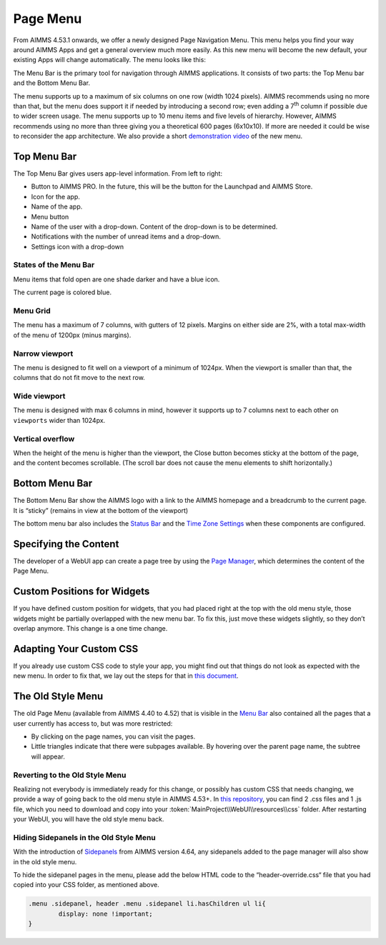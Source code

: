 Page Menu 
**********

From AIMMS 4.53.1 onwards, we offer a newly designed Page Navigation Menu. This menu helps you find your way around AIMMS Apps and get a general overview much more easily. As this new menu will become the new default, your existing Apps will change automatically. The menu looks like this:

.. image:: images/page_menu_new453.png
    :align: center

The Menu Bar is the primary tool for navigation through AIMMS applications. It consists of two parts: the Top Menu bar and the Bottom Menu Bar.

The menu supports up to a maximum of six columns on one row (width 1024 pixels). AIMMS recommends using no more than that, but the menu does support it if needed by introducing a second row; even adding a 7\ :sup:`th`\  column if possible due to wider screen usage. The menu supports up to 10 menu items and five levels of hierarchy. However, AIMMS recommends using no more than three giving you a theoretical 600 pages (6x10x10). If more are needed it could be wise to reconsider the app architecture. We also provide a short `demonstration video <https://gitlab.aimms.com/public-repos/disable-ux-2.0-menu/blob/master/UX2.0-%20New%20MenuBar%20Demo.mp4>`_ of the new menu.

.. image:: images/PageMenu_Example_6column.png
    :align: center

Top Menu Bar
=============

.. image:: images/PageMenu_TopMenuComponents.png
    :align: center

The Top Menu Bar gives users app-level information. From left to right:

* Button to AIMMS PRO. In the future, this will be the button for the Launchpad and AIMMS Store.
* Icon for the app.
* Name of the app.
* Menu button
* Name of the user with a drop-down. Content of the drop-down is to be determined.
* Notifications with the number of unread items and a drop-down.
* Settings icon with a drop-down

States of the Menu Bar
----------------------

Menu items that fold open are one shade darker and have a blue icon.

The current page is colored blue.

.. image:: images/PageMenu_States.png
    :align: center

Menu Grid
---------

The menu has a maximum of 7 columns, with gutters of 12 pixels. Margins on either side are 2%, with a total max-width of the menu of 1200px (minus margins).

.. image:: images/PageMenu_Grid1.png
    :align: center

.. image:: images/PageMenu_Grid2.png
    :align: center

Narrow viewport
---------------

The menu is designed to fit well on a viewport of a minimum of 1024px. When the viewport is smaller than that, the columns that do not fit move to the next row.

.. image:: images/PageMenu_NarrowViewport.png
    :align: center

Wide viewport
-------------

The menu is designed with max 6 columns in mind, however it supports up to 7 columns next to each other on ``viewports`` wider than 1024px.

.. image:: images/PageMenu_WideViewport.png
    :align: center

.. image:: images/PageMenu_WideViewport2.png
    :align: center

Vertical overflow
-----------------

When the height of the menu is higher than the viewport, the Close button becomes sticky at the bottom of the page, and the content becomes scrollable. (The scroll bar does not cause the menu elements to shift horizontally.)

.. image:: images/PageMenu_VerticalOverflow.png
    :align: center

Bottom Menu Bar
===============

The Bottom Menu Bar show the AIMMS logo with a link to the AIMMS homepage and a breadcrumb to the current page. It is “sticky” (remains in view at the bottom of the viewport)

.. image:: images/PageMenu_BottomMenuComponents.png
    :align: center

The bottom menu bar also includes the `Status Bar <status-bar.html>`_ and the `Time Zone Settings <time-zone-setting.html>`_ when these components are configured.

Specifying the Content
======================

The developer of a WebUI app can create a page tree by using the `Page Manager <page-manager.html>`_, which determines the content of the Page Menu.

Custom Positions for Widgets
============================

If you have defined custom position for widgets, that you had placed right at the top with the old menu style, those widgets might be partially overlapped with the new menu bar. To fix this, just move these widgets slightly, so they don’t overlap anymore. This change is a one time change.

Adapting Your Custom CSS
========================

If you already use custom CSS code to style your app, you might find out that things do not look as expected with the new menu. In order to fix that, we lay out the steps for that in `this document <https://gitlab.aimms.com/public-repos/disable-ux-2.0-menu/blob/master/AIMMS.NewMenu.Support.pdf>`_.

The Old Style Menu
==================

The old Page Menu (available from AIMMS 4.40 to 4.52) that is visible in the `Menu Bar <menu-bar.html>`_ also contained all the pages that a user currently has access to, but was more restricted:

.. image:: images/pagemanager-menu.png
    :align: center

* By clicking on the page names, you can visit the pages. 
* Little triangles indicate that there were subpages available. By hovering over the parent page name, the subtree will appear.

Reverting to the Old Style Menu
--------------------------------

Realizing not everybody is immediately ready for this change, or possibly has custom CSS that needs changing, we provide a way of going back to the old menu style in AIMMS 4.53+. In `this repository <https://gitlab.aimms.com/public-repos/disable-ux-2.0-menu/tree/master/disable-ux-2.0-menu-asr>`_, you can find 2 .css files and 1 .js file, which you need to download and copy into your :token:`MainProject\\WebUI\\resources\\css` folder. After restarting your WebUI, you will have the old style menu back.

Hiding Sidepanels in the Old Style Menu
---------------------------------------

With the introduction of `Sidepanels <page-manager.html#sidepanels>`_ from AIMMS version 4.64, any sidepanels added to the page manager will also show in the old style menu.

To hide the sidepanel pages in the menu, please add the below HTML code to the “header-override.css“ file that you had copied into your CSS folder, as mentioned above.

.. code::

    .menu .sidepanel, header .menu .sidepanel li.hasChildren ul li{
	    display: none !important;
    }
